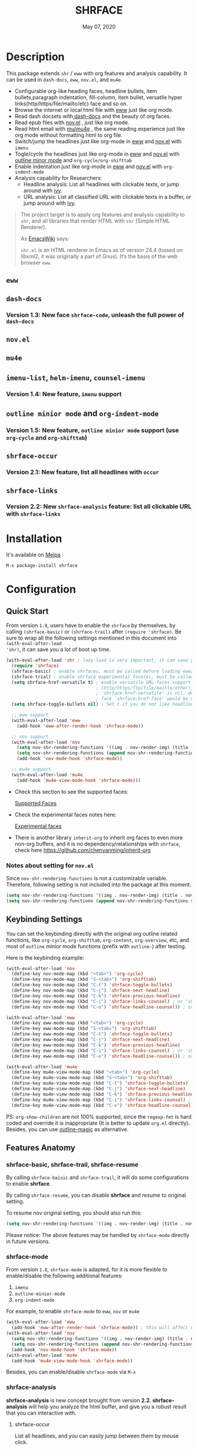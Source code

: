 #+TITLE:   SHRFACE
#+DATE:    May 07, 2020
#+SINCE:   {replace with next tagged release version}
#+STARTUP: inlineimages nofold
[[https://melpa.org/#/shrface][file:https://melpa.org/packages/shrface-badge.svg]]

* Table of Contents :TOC_3:noexport:
- [[#description][Description]]
  - [[#eww][=eww=]]
  - [[#dash-docs][=dash-docs=]]
    - [[#version-13-new-face-shrface-code-unleash-the-full-power-of-dash-docs][Version 1.3: New face =shrface-code=, unleash the full power of =dash-docs=]]
  - [[#novel][=nov.el=]]
  - [[#mu4e][=mu4e=]]
  - [[#imenu-list-helm-imenu-counsel-imenu][=imenu-list=, =helm-imenu=, =counsel-imenu=]]
    - [[#version-14-new-feature-imenu-support][Version 1.4: New feature, =imenu= support]]
  - [[#outline-minior-mode-and-org-indent-mode][=outline minior mode= and =org-indent-mode=]]
    - [[#version-15-new-feature-outline-minior-mode-support-use-org-cycle-and-org-shifttab][Version 1.5: New feature, =outline minior mode= support (use =org-cycle= and =org-shifttab=)]]
  - [[#shrface-occur][=shrface-occur=]]
    - [[#version-21-new-feature-list-all-headlines-with-occur][Version 2.1: New feature, list all headlines with =occur=]]
  - [[#shrface-links][=shrface-links=]]
    - [[#version-22-new-shrface-analysis-feature-list-all-clickable-url-with-shrface-links][Version 2.2: New =shrface-analysis= feature: list all clickable URL with =shrface-links=]]
- [[#installation][Installation]]
- [[#configuration][Configuration]]
  - [[#quick-start][Quick Start]]
    - [[#notes-about-setting-for-novel][Notes about setting for =nov.el=]]
  - [[#keybinding-settings][Keybinding Settings]]
  - [[#features-anatomy][Features Anatomy]]
    - [[#shrface-basic-shrface-trail-shrface-resume][shrface-basic, shrface-trail, shrface-resume]]
    - [[#shrface-mode][shrface-mode]]
    - [[#shrface-analysis][shrface-analysis]]
    - [[#headline-bullets-h1-to-h6][Headline bullets (h1 to h6)]]
    - [[#item-bullet][Item bullet]]
    - [[#paragraph-indentation-and-fill-column][Paragraph indentation and fill column]]
    - [[#versatile-url][Versatile URL]]
    - [[#supported-faces][Supported faces]]
    - [[#experimental-faces][Experimental face(s)]]
  - [[#optional-enable-source-codes-highlight][(Optional) Enable source codes highlight]]
    - [[#hacking-the-shr-tag-pre-highlightel][Hacking the =shr-tag-pre-highlight.el=]]
- [[#todo][TODO]]
- [[#newslogs][News/Logs]]
  - [[#2020-05-07][=2020-05-07=]]
  - [[#2020-05-02][=2020-05-02=]]
  - [[#2020-05-01][=2020-05-01=]]
  - [[#2020-04-29][=2020-04-29=]]
  - [[#2020-04-26][=2020-04-26=]]
  - [[#2020-04-23][=2020-04-23=]]
  - [[#2020-04-20][=2020-04-20=]]
  - [[#2020-04-19][=2020-04-19=]]
  - [[#2020-04-18][=2020-04-18=]]
  - [[#2020-04-17][=2020-04-17=]]
  - [[#2020-04-16][=2020-04-16=]]
  - [[#2020-04-15][=2020-04-15=]]
  - [[#2020-04-13][=2020-04-13=]]
  - [[#2020-04-12][=2020-04-12=]]
  - [[#2020-04-11][=2020-04-11=]]
  - [[#2020-04-10][=2020-04-10=]]

* Description
This package extends =shr= / =eww= with org features and analysis capability.
It can be used in =dash-docs=, =eww=, =nov.el=, and =mu4e=.

+ Configurable org-like heading faces, headline bullets, item bullets,paragraph
  indentation, fill-column, item bullet, versatile hyper
  links(http/https/file/mailto/etc) face and so on.
+ Browse the internet or local html file with [[https://www.gnu.org/software/emacs/manual/html_mono/eww.html][eww]] just like org mode.
+ Read dash docsets with[[https://github.com/dash-docs-el/dash-docs][ dash-docs]]  and the beauty of org faces.
+ Read epub files with [[https://github.com/wasamasa/nov.el][nov.el]] , just like org mode.
+ Read html email with [[https://github.com/djcb/mu][mu/mu4e]] , the same reading experience just like org mode
  without formatting html to org file.
+ Switch/jump the headlines just like org-mode in [[https://www.gnu.org/software/emacs/manual/html_mono/eww.html][eww]] and [[https://github.com/wasamasa/nov.el][nov.el]] with =imenu=
+ Togle/cycle the headlines just like org-mode in [[https://www.gnu.org/software/emacs/manual/html_mono/eww.html][eww]] and [[https://github.com/wasamasa/nov.el][nov.el]] with [[https://www.gnu.org/software/emacs/manual/html_node/emacs/Outline-Mode.html][outline minor mode]]
  and =org-cycle/org-shifttab=
+ Enable indentation just like org-mode in [[https://www.gnu.org/software/emacs/manual/html_mono/eww.html][eww]] and [[https://github.com/wasamasa/nov.el][nov.el]] with =org-indent-mode=
+ Analysis capability for Researchers:
  - Headline analysis: List all headlines with clickable texts, or jump around with [[https://github.com/abo-abo/swiper][ivy]].
  - URL analysis: List all classified URL with clickable texts in a buffer, or jump around with
   [[https://github.com/abo-abo/swiper][ivy]].

#+BEGIN_QUOTE
The project target is to apply org features and analysis capability to =shr=, and
all libraries that render HTML with =shr= (Simple HTML Renderer).

As [[https://www.emacswiki.org/emacs/HtmlRendering][EmacsWiki]] says:

=shr.el= is an HTML renderer in Emacs as of version 24.4 (based on libxml2, it was
originally a part of Gnus). It’s the basis of the web browser =eww=.
#+END_QUOTE

** =eww=
#+attr_org: :width 600px
[[file:img/eww-1.png]]
#+attr_org: :width 600px
[[file:img/eww-2.png]]

** =dash-docs=
#+attr_org: :width 600px
[[file:img/dash-doc-1.png]]
[[file:img/dash-doc-2.png]]

*** Version 1.3: New face =shrface-code=, unleash the full power of =dash-docs=
#+attr_org: :width 600px
[[file:img/dash-docs-code.png]]

** =nov.el=
#+attr_org: :width 600px
[[file:img/epub-1.png]]
#+attr_org: :width 600px
[[file:img/epub-2.png]]

** =mu4e=
#+attr_org: :width 600px
[[file:img/mu4e.png]]

** =imenu-list=, =helm-imenu=, =counsel-imenu=
*** Version 1.4: New feature, =imenu= support
#+attr_org: :width 600px
[[file:img/imenu-1.png]]
#+attr_org: :width 600px
[[file:img/imenu-2.png]]
#+attr_org: :width 600px
[[file:img/imenu-3.png]]
[[file:img/imenu-4.png]]

** =outline minior mode= and =org-indent-mode=
*** Version 1.5: New feature, =outline minior mode= support (use =org-cycle= and =org-shifttab=)
#+attr_org: :width 600px
[[file:img/indent-1.png]]
#+attr_org: :width 600px
[[file:img/indent-2.png]]

** =shrface-occur=
*** Version 2.1: New feature, list all headlines with =occur=
#+attr_org: :width 600px
[[file:img/occur.png]]

** =shrface-links=
*** Version 2.2: New =shrface-analysis= feature: list all clickable URL with =shrface-links=
#+attr_org: :width 600px
[[file:img/links.gif]]

* Installation

It's available on [[https://melpa.org/][Melpa]] :

#+BEGIN_SRC emacs-lisp
M-x package-install shrface
#+END_SRC

* Configuration

** Quick Start

From version =1.9=, users have to enable the =shrface= by themselves, by calling
=(shrface-basic)= or =(shrface-trail)= after =(require 'shrface)=. Be sure to wrap all
the following settings mentioned in this document into =(with-eval-after-load
'shr)=, it can save you a lot of boot up time.

#+BEGIN_SRC emacs-lisp
(with-eval-after-load 'shr ; lazy load is very important, it can save you a lot of boot up time
  (require 'shrface)
  (shrface-basic) ; enable shrfaces, must be called before loading eww/dash-docs/nov.el
  (shrface-trial) ; enable shrface experimental face(s), must be called before loading eww/dash-docs/nov.el
  (setq shrface-href-versatile t) ; enable versatile URL faces support
                                  ; (http/https/ftp/file/mailto/other), if
                                  ; `shrface-href-versatile' is nil, default
                                  ; face `shrface-href-face' would be used.
  (setq shrface-toggle-bullets nil) ; Set t if you do not like headline bullets

  ;; eww support
  (with-eval-after-load 'eww
    (add-hook 'eww-after-render-hook 'shrface-mode))

  ;; nov support
  (with-eval-after-load 'nov
    (setq nov-shr-rendering-functions '((img . nov-render-img) (title . nov-render-title))) ; reset nov-shr-rendering-functions, in case of the list get bigger and bigger
    (setq nov-shr-rendering-functions (append nov-shr-rendering-functions shr-external-rendering-functions))
    (add-hook 'nov-mode-hook 'shrface-mode))

  ;; mu4e support
  (with-eval-after-load 'mu4e
    (add-hook 'mu4e-view-mode-hook 'shrface-mode)))

#+END_SRC

- Check this section to see the supported faces:
    #+html: <a href="#supported-faces">Supported Faces</a>

- Check the experimental faces notes here:
    #+html: <a href="#experimental-faces">Experimental faces</a>

- There is another library =inherit-org= to inherit org faces to even more non-org
  buffers, and it is no dependency/relationships with =shrface=, check here
    https://github.com/chenyanming/inherit-org

*** Notes about setting for =nov.el=
Since =nov-shr-rendering-functions= is not a customizable variable. Therefore,
following setting is not included into the package at this moment.

#+BEGIN_SRC emacs-lisp
(setq nov-shr-rendering-functions '((img . nov-render-img) (title . nov-render-title))) ; reset nov-shr-rendering-functions, in case of the list get bigger and bigger
(setq nov-shr-rendering-functions (append nov-shr-rendering-functions shr-external-rendering-functions))
#+END_SRC

** Keybinding Settings
You can set the keybinding directly with the original org outline related
functions, like =org-cycle=, =org-shifttab=, =org-content=, =org-overview=, etc, and
most of =outline= minior mode functions (prefix with =outline-=) after testing.

Here is the keybinding example:
#+BEGIN_SRC emacs-lisp
(with-eval-after-load 'nov
  (define-key nov-mode-map (kbd "<tab>") 'org-cycle)
  (define-key nov-mode-map (kbd "S-<tab>") 'org-shifttab)
  (define-key nov-mode-map (kbd "C-t") 'shrface-toggle-bullets)
  (define-key nov-mode-map (kbd "C-j") 'shrface-next-headline)
  (define-key nov-mode-map (kbd "C-k") 'shrface-previous-headline)
  (define-key nov-mode-map (kbd "C-i") 'shrface-links-counsel) ; or 'shrface-links-helm
  (define-key nov-mode-map (kbd "C-o") 'shrface-headline-counsel)) ; or 'shrface-headline-helm

(with-eval-after-load 'eww
  (define-key eww-mode-map (kbd "<tab>") 'org-cycle)
  (define-key eww-mode-map (kbd "S-<tab>") 'org-shifttab)
  (define-key eww-mode-map (kbd "C-t") 'shrface-toggle-bullets)
  (define-key eww-mode-map (kbd "C-j") 'shrface-next-headline)
  (define-key eww-mode-map (kbd "C-k") 'shrface-previous-headline)
  (define-key eww-mode-map (kbd "C-i") 'shrface-links-counsel) ; or 'shrface-links-helm
  (define-key eww-mode-map (kbd "C-o") 'shrface-headline-counsel)) ; or 'shrface-headline-helm

(with-eval-after-load 'mu4e
  (define-key mu4e-view-mode-map (kbd "<tab>") 'org-cycle)
  (define-key mu4e-view-mode-map (kbd "S-<tab>") 'org-shifttab)
  (define-key mu4e-view-mode-map (kbd "C-t") 'shrface-toggle-bullets)
  (define-key mu4e-view-mode-map (kbd "C-j") 'shrface-next-headline)
  (define-key mu4e-view-mode-map (kbd "C-k") 'shrface-previous-headline)
  (define-key mu4e-view-mode-map (kbd "C-i") 'shrface-links-counsel) ; or 'shrface-links-helm
  (define-key mu4e-view-mode-map (kbd "C-o") 'shrface-headline-counsel)) ; or 'shrface-headline-helm
#+END_SRC

PS: =org-show-children= are not 100% supported, since the =regexp-fmt= is
 hard coded and override it is inappropriate (It is better to update =org.el=
 directly). Besides, you can use [[https://github.com/tj64/outline-magic][outline-magic]] as alternative.

** Features Anatomy
*** shrface-basic, shrface-trail, shrface-resume
By calling =shrface-baisic= and =shrface-trail=, it will do some configurations to enable *shrface*.

By calling =shrface-resume=, you can disable *shrface* and resume to original setting.

To resume nov original setting, you should also run this:
#+BEGIN_SRC emacs-lisp
(setq nov-shr-rendering-functions '((img . nov-render-img) (title . nov-render-title)))
#+END_SRC

Please notice: The above features may be handled by =shrface-mode= directly in
future versions.

*** shrface-mode
From version =1.8=, =shrface-mode= is adapted, for it is more flexible to
enable/disable the following additional features:
1. =imenu=
2. =outline-minior-mode=
3. =org-indent-mode=

For example, to enable =shrface-mode= to =eww=, =nov= or =mu4e=
#+BEGIN_SRC emacs-lisp
  (with-eval-after-load 'eww
    (add-hook 'eww-after-render-hook 'shrface-mode)) ; this will affect eww and dash-docs
  (with-eval-after-load 'nov
    (setq nov-shr-rendering-functions '((img . nov-render-img) (title . nov-render-title))) ; reset nov-shr-rendering-functions, in case of the list get bigger and bigger
    (setq nov-shr-rendering-functions (append nov-shr-rendering-functions shr-external-rendering-functions))
    (add-hook 'nov-mode-hook 'shrface-mode))
  (with-eval-after-load 'mu4e
    (add-hook 'mu4e-view-mode-hook 'shrface-mode))
#+END_SRC

Besides, you can enable/disable =shrface-mode= via =M-x=

*** shrface-analysis
*shrface-analysis* is new concept brought from version *2.2*.
*shrface-analysis* will help you analyze the html buffer, and give you a robust
result that you can interactive with.

**** shrface-occur
List all headlines, and you can easily jump between them by
mouse click.

**** shrface-links
List all URLs and classify them. 
You can easily go to the
occurrence (Left Click/Enter), copy the URL (Middle Click) or browse the URL
(Right Click). Besides, if [[https://github.com/domtronn/all-the-icons.el][all-the-icons]] is available, web icon for each link
will be shown.

**** shrface-links-counsel
List all URLs with =counsel=.
- The URLs are listed in order based the position on the buffer.
- The first candidate to select is the *next url* counting from the current cursor
  position. In this case, you can use =C-M-m (ivy-call)=, =C-M-n
  (ivy-next-line-and-call)=, and =C-M-p (ivy-previous-line-and-call)= to jump
  around all URLs without losing your position.
- =C-o= to fire the action menu on the selected candidate.
- =C-c C-o= to fire the =ivy-occur=

**** shrface-headline-counsel
List all headlines with =counsel=.
- It is a better solution than =imenu= and =shrface-occur.=
- It can work without the headline bullets. You can disable the bullets via
  =(setq shrface-toggle-bullets t)= and still be able to jump around the headlines.
- The first candidate to select is the *current context headline* of the current
  cursor position. In this case, you can use =C-M-m (ivy-call)=, =C-M-n
  (ivy-next-line-and-call)=, and =C-M-p (ivy-previous-line-and-call)= to jump
  around all headlines without losing your position.
- =C-o= to fire the action menu on the selected candidate.
- =C-c C-o= to fire the =ivy-occur=

**** shrface-links-helm
List all URLs with =helm=.
- =TAB= to preview the link
- =RET= to goto the link
 
**** shrface-headline-helm
List all headlines with =helm=.
- =TAB= to preview the headline
- =RET= to goto the headlin

**** shrface-next-headline, shrface-previous-headline
These two headline functions are designed to replace =outline-next-headline= and
=outline-previous-headline=. They scan the headline number text properties and
jump to the headlines which means it can work under no bullets circumstance if
=(setq shrface-toggle-bullets t)=.

*** Headline bullets (h1 to h6)
**** Customize the headline bullets
You can configure your farourite bullets up to 6 levels of headings (cycled
through if less than 6 bullets in setting).

You can set it with:
#+BEGIN_SRC emacs-lisp
(setq shrface-bullets-bullet-list ("◉" "○" "✸" "✿"))
#+END_SRC

PS: The bullets setting can be derived from =org-bullets-bullet-list= or
=org-superstar-headline-bullets-list=, if [[https://github.com/sabof/org-bullets][org-bullets]] or [[https://github.com/integral-dw/org-superstar-mode][org-superstar]] is
available.

**** Toggle headline bullets locally/temporary

The quick way to toggle(disable/enable) headline bullets locally/temporary:
#+BEGIN_SRC emacs-lisp
M-x shrface-toggle-bullets
#+END_SRC

Please notice: In =mu4e-view-mode=, using =shrface-toggle-bullets= will toggle
bullets globally. It can not be fixed right now.

**** Disable headline bullets globally
If you do not like headline bullets, disable them globally by:

#+BEGIN_SRC emacs-lisp
(setq shrface-toggle-bullets t)
#+END_SRC

Please notice, the following features are also disabled:
1. function =shrface-occur=
2. variable =shrface-mode=

However, the following features are still be able to use:
1. function =shrface-links=
2. function =shrface-links-counsel=
3. function =shrface-headlines-counsel=
4. function =shrface-previous-headline=
5. function =shrface-next-headline=
6. function =shrface-links-helm=
7. function =shrface-headline-helm=

*** Item bullet
You can configure your favorite item bullet for shrface

You can set it with:
#+BEGIN_SRC emacs-lisp
(setq shrface-item-bullet "➤")
#+END_SRC

PS: Only one type of item bullet is supported, prettified by
=shrface-item-bullet-face=

*** Paragraph indentation and fill column
You can configure the *paragraph* indentation (obsolete, default is 0, because the
indentation is managed by =org-indent-mode= started from version 1.6, but you can
still use it for more indentation spaces) and fill column for better reading
experience. These two settings is useful when you read =epub= files that have lots
of paragraphs, like novels.

You can set them with:
#+BEGIN_SRC emacs-lisp
(setq shrface-paragraph-indentation 0)
(setq shrface-paragraph-fill-column 120)
#+END_SRC

PS: The default setting is 0 and 120

*** Versatile URL
You can enable versatile URL faces support simply by:
#+BEGIN_SRC emacs-lisp
(setq shrface-href-versatile t)
#+END_SRC

The following types of URL can be customized.

- http
- https
- ftp
- file
- mailto
- other

*** Supported faces
Here are the faces supported:
#+BEGIN_SRC emacs-lisp

;;; Faces for `shrface-basic

(defcustom shrface-bullets-bullet-list
  (or (bound-and-true-p org-bullets-bullet-list)
      (bound-and-true-p org-superstar-headline-bullets-list)
      '("◉"
        "○"
        "✸"
        "✿"))
  "Bullets for headings"
  :group 'shrface
  :type '(repeat (string :tag "Bullet character")))

(defface shrface-href-face '((t :inherit org-link))
  "Default <href> face if `shrface-href-versatile' is nil"
  :group 'shrface-faces)

(defface shrface-href-other-face '((t :inherit org-link :foreground "#87cefa"))
  "Face used for <href> other than http:// https:// ftp://
file:// mailto:// if `shrface-href-versatile' is NON-nil. For
example, it can be used for fontifying charter links with epub
files when using nov.el."
  :group 'shrface-faces)

(defface shrface-href-http-face '((t :inherit org-link :foreground "#39CCCC"))
  "Face used for <href>, http:// if `shrface-href-versatile' is
NON-nil"
  :group 'shrface-faces)

(defface shrface-href-https-face '((t :inherit org-link :foreground "#7FDBFF"))
  "Face used for <href>, https:// if `shrface-href-versatile' is
NON-nil"
  :group 'shrface-faces)

(defface shrface-href-ftp-face '((t :inherit org-link :foreground "#3D9970"))
  "Face used for <href>, ftp:// if `shrface-href-versatile' is
NON-nil"
  :group 'shrface-faces)

(defface shrface-href-file-face '((t :inherit org-link :foreground "#2ECC40"))
  "Face used for <href>, file:// if `shrface-href-versatile' is
NON-nil"
  :group 'shrface-faces)

(defface shrface-href-mailto-face '((t :inherit org-link :foreground "#FF851B"))
  "Face used for <href>, mailto:// if `shrface-href-versatile' is
NON-nil"
  :group 'shrface-faces)

(defface shrface-h1-face '((t :inherit org-level-1))
  "Face used for <h1> headlines."
  :group 'shrface-faces)

(defface shrface-h2-face '((t :inherit org-level-2))
  "Face used for <h2> headlines."
  :group 'shrface-faces)

(defface shrface-h3-face '((t :inherit org-level-3))
  "Face used for <h3> headlines."
  :group 'shrface-faces)

(defface shrface-h4-face  '((t :inherit org-level-4))
  "Face used for <h4> headlines."
  :group 'shrface-faces)

(defface shrface-h5-face  '((t :inherit org-level-5))
  "Face used for <h5> headlines."
  :group 'shrface-faces)

(defface shrface-h6-face '((t :inherit org-level-6))
  "Face used for <h6> headlines."
  :group 'shrface-faces)

(defface shrface-verbatim '((t :inherit org-verbatim))
  "Face used for verbatim/emphasis - <em>."
  :group 'shrface-faces)

(defface shrface-item-bullet-face '((t :inherit org-list-dt))
  "Face used for unordered list bullet"
  :group 'shrface-faces)

(defface shrface-item-number-face '((t :inherit org-list-dt))
  "Face used for ordered list numbers"
  :group 'shrface-faces)

(defface shrface-description-list-term-face '((t :inherit org-list-dt))
  "Face used for description list terms <dt>"
  :group 'shrface-faces)

(defface shrface-figure '((t :inherit org-table))
  "Face used for figure <figure>, e.g. figure captions."
  :group 'shrface-faces)

;;; Faces for `shrface-analysis' realted buffers

(defface shrface-links-title-face '((t :inherit default))
  "Face used for *shrface-links* title"
  :group 'shrface-analysis-faces)

(defface shrface-links-url-face '((t :inherit font-lock-comment-face))
  "Face used for *shrface-links* url"
  :group 'shrface-analysis-faces)

(defface shrface-links-mouse-face '((t :inherit mode-line-highlight))
  "Face used for *shrface-links* mouse face"
  :group 'shrface-analysis-faces)

#+END_SRC

*** Experimental face(s)

#+BEGIN_SRC emacs-lisp

;;; Faces for `shrface-trail' realted buffers

(defface shrface-code '((t :inherit org-code))
  "TODO Face used for inline code"
  :group 'shrface-faces)
#+END_SRC

**** Enable the =shrface-code=
=shrface-code= is experimental face, and it is not stable to use, but you can
still add the following statement to enable it:

#+BEGIN_SRC emacs-lisp
(shrface-trial)
#+END_SRC

**** Important notes on experimental faces
Please notice, =shrface-code= is an experimental face, which may make =eww= hangup
at some specific websites (not all). However, it work perfectly with local html files
during testing with =dash-docs= or =nov.el=

For example, browse =eww= with
[[https://github.com/chenyanming/shrface]]

=eww= still keep connecting to the remote which sometimes
will trigger a loop, the only solution so far is after loading the page,
list all connections through

#+BEGIN_SRC emacs-lisp
M-x list-processes
#+END_SRC

then press "d" to kill the connections before the hangup.

Welcome test and report.

** (Optional) Enable source codes highlight
You can install [[https://github.com/xuchunyang/shr-tag-pre-highlight.el][shr-tag-pre-highlight.el]] to enable source codes highlight and
background color.

#+BEGIN_SRC emacs-lisp
(use-package shr-tag-pre-highlight
  :ensure t
  :after shr
  :config
  (add-to-list 'shr-external-rendering-functions
               '(pre . shr-tag-pre-highlight))
  (when (version< emacs-version "26")
    (with-eval-after-load 'eww
      (advice-add 'eww-display-html :around
                  'eww-display-html--override-shr-external-rendering-functions))))
#+END_SRC

*** Hacking the =shr-tag-pre-highlight.el=

If you want to add indentation, background color, =#+BEGIN_SRC lang=, and =#+END_SRC= for, you can overwrite the function as following:

#+BEGIN_SRC emacs-lisp
(require 'shr-tag-pre-highlight)
(add-to-list 'shr-external-rendering-functions '(pre . shrface-shr-tag-pre-highlight))
(defun shrface-shr-tag-pre-highlight (pre)
  "Highlighting code in PRE."
  (let* ((shr-folding-mode 'none)
         (shr-current-font 'default)
         (code (with-temp-buffer
                 (shr-generic pre)
                 (setq-local fill-column 120)
                 (indent-rigidly (point-min) (point-max) 2)
                 (if (eq "" (dom-texts pre))
                     nil
                   (progn
                     (setq-local fill-column shrface-paragraph-fill-column)
                     (indent-rigidly (point-min) (point-max) shrface-paragraph-indentation)))
                 (buffer-string)))
         (lang (or (shr-tag-pre-highlight-guess-language-attr pre)
                   (let ((sym (language-detection-string code)))
                     (and sym (symbol-name sym)))))
         (mode (and lang
                    (shr-tag-pre-highlight--get-lang-mode lang))))
    (shr-ensure-newline)
    (insert (make-string shrface-paragraph-indentation ?\ )) ; make indent string
    ;; (insert (propertize (concat "#+BEGIN_SRC " lang) 'face 'org-block-begin-line))
    (shr-ensure-newline)
    (setq start (point))
    (insert
     (or (and (fboundp mode)
              (with-demoted-errors "Error while fontifying: %S"
                (shrface-tag-pre-highlight-fontify code mode)
                ))
         code))
    (shr-ensure-newline)
    (setq end (point))
    (insert (make-string shrface-paragraph-indentation ?\ )) ; make indent string
    ;; (insert (propertize "#+END_SRC" 'face 'org-block-end-line ) )
    (let* ((beg start)
           (xx (make-overlay beg end)))
      (overlay-put xx 'face '(:background "#292b2e" :height 150)))
    (shr-ensure-newline)
    (insert "\n")))
#+END_SRC

Sometimes a wrong language is detected, but it is still great for highlight, even just for eye pleasing. If you found the wrong detection is annoying, delete =lang= just like below statement:

#+BEGIN_SRC emacs-lisp
(insert (propertize (concat "#+BEGIN_SRC" ) 'face 'org-block-begin-line))
#+END_SRC

**** Screenshots when both enable =shrface= and the code highlights
#+attr_org: :width 600px
[[file:img/code-highlight.png]]

* TODO TODO
- [ ] =shrface-highlight=
- [ ] =shrface-todo=
- [ ] =shrface-babel=
 
* News/Logs
** =2020-05-07=
Version *2.6*:
- New Function: =shrface-headline-helm= and =shrface-links-helm=
 
** =2020-05-02=
Version *2.5*:
- New Function: =shrface-headline-counsel=: better solution than =imenu= to list all
  headlines
- New Function: =shrface-next-headline=: better solution than
  =outline-next-headline=, it can work without headline bullets
- New Function: =shrface-previous-headline=: better solution than
  =outline-previous-headline=, it can work without headline bullets

** =2020-05-01=
Version *2.4*:
- Improved: Improve the user experience for =shrface-links-counsel=
- New face: =shrface-figure=

** =2020-04-29=
Version *2.3*:
- New customization: =shrface-toggle-bullets= Quick way to toggle the headline
  bullets.

** =2020-04-26=
Version *2.2*:
- New customization: =shrface-imenu-depth= The maximum level for Imenu access to
  shrface headlines.
- New Feature: =shrface-links= and =shrface-links-counsel= The first
  =shrface-analysis= feature, to list all possible URL in a new buffer.

** =2020-04-23=
Version *2.1*:
- New Feature:  =shrface-occur=
- New faces:
  - =shrface-href-http-face=
  - =shrface-href-https-face=
  - =shrface-href-ftp-face=
  - =shrface-href-file-face=
  - =shrface-href-mailto-face=
  - =shrface-href-other-face=

** =2020-04-20=
Version *2.0*:
- New face:  =shrface-description-list-term-face=

** =2020-04-19=
Version *1.9*:
- New Functions: =shrface-basic= and =shrface-trail=

** =2020-04-18=
Version *1.8*:
- New face:  =shrface-item-number-face=
- New Minor Mode:  =shrface-mode=

** =2020-04-17=
Version *1.7*:
- New feature:  =shrface-item-bullet=
- New face:  =shrface-item-bullet-face=

Version *1.6*:
- New feature:  =org-indent-mode= support (Enabled by default)

** =2020-04-16=
Version *1.5*:
- New feature: =outline minior mode= support (Enabled by default, but not the keybindings)

** =2020-04-15=
Version *1.4*:
- New feature: =imenu= support

** =2020-04-13=
Version *1.3*:
- New face: =shrface-code= (Experimental face, disabled by default)

** =2020-04-12=
Version *1.2*:
- New face: =shrface-verbatim=

** =2020-04-11=
Version *1.1*:
- Fixed bug: Wrong indentation handling make some items in paragraph disappear
  (such as images)

** =2020-04-10=
Version *1.0*:
- New face: =shrface-bullets-bullet-list=
- New face: =shrface-h1-face=
- New face: =shrface-h2-face=
- New face: =shrface-h3-face=
- New face: =shrface-h4-face=
- New face: =shrface-h5-face=
- New face: =shrface-h6-face=
- New face: =shrface-h6-face=
- New face: =shrface-href-face=
- New customizable variable: =shrface-paragraph-indentation=
- New customizable variable: =shrface-paragraph-fill-column=
